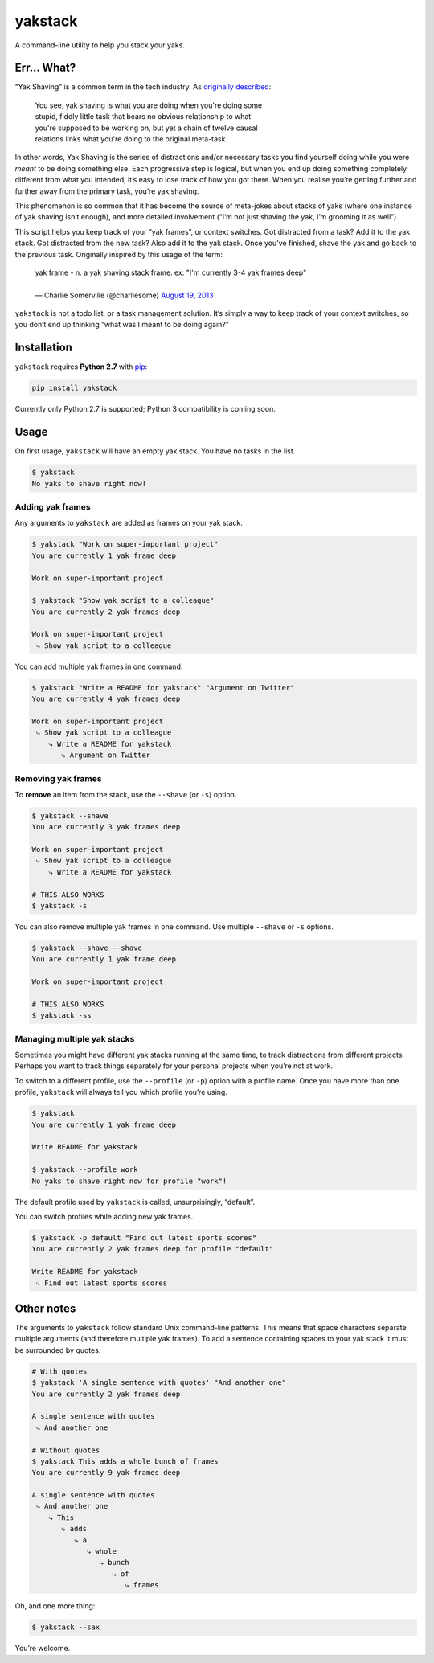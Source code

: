 yakstack
========

A command-line utility to help you stack your yaks.

Err... What?
------------

“Yak Shaving” is a common term in the tech industry. As `originally described`_:

    | You see, yak shaving is what you are doing when you're doing some
    | stupid, fiddly little task that bears no obvious relationship to what
    | you're supposed to be working on, but yet a chain of twelve causal
    | relations links what you're doing to the original meta-task.

In other words, Yak Shaving is the series of distractions and/or necessary tasks you find yourself doing while you were *meant* to be doing something else. Each progressive step is logical, but when you end up doing something completely different from what you intended, it’s easy to lose track of how you got there. When you realise you’re getting further and further away from the primary task, you’re yak shaving.

This phenomenon is so common that it has become the source of meta-jokes about stacks of yaks (where one instance of yak shaving isn’t enough), and more detailed involvement (“I’m not just shaving the yak, I’m grooming it as well”).

This script helps you keep track of your “yak frames”, or context switches. Got distracted from a task? Add it to the yak stack. Got distracted from the new task? Also add it to the yak stack. Once you’ve finished, shave the yak and go back to the previous task. Originally inspired by this usage of the term:

    | yak frame - n. a yak shaving stack frame. ex: "I'm currently 3-4 yak frames deep"
    |
    | — Charlie Somerville (@charliesome) `August 19, 2013 <https://twitter.com/charliesome/status/369371752696012801>`_

``yakstack`` is not a todo list, or a task management solution. It’s simply a way to keep track of your context switches, so you don’t end up thinking “what was I meant to be doing again?”


Installation
------------

``yakstack`` requires **Python 2.7** with `pip <https://pip.pypa.io/en/stable/>`_:

.. code:: sh

    pip install yakstack

Currently only Python 2.7 is supported; Python 3 compatibility is coming soon.


Usage
-----

On first usage, ``yakstack`` will have an empty yak stack. You have no tasks in the list.

.. code:: sh

    $ yakstack
    No yaks to shave right now!

Adding yak frames
~~~~~~~~~~~~~~~~~

Any arguments to ``yakstack`` are added as frames on your yak stack.

.. code:: sh

    $ yakstack "Work on super-important project"
    You are currently 1 yak frame deep

    Work on super-important project

    $ yakstack "Show yak script to a colleague"
    You are currently 2 yak frames deep

    Work on super-important project
     ⤷ Show yak script to a colleague

You can add multiple yak frames in one command.

.. code:: sh

    $ yakstack "Write a README for yakstack" "Argument on Twitter"
    You are currently 4 yak frames deep

    Work on super-important project
     ⤷ Show yak script to a colleague
        ⤷ Write a README for yakstack
           ⤷ Argument on Twitter

Removing yak frames
~~~~~~~~~~~~~~~~~~~

To **remove** an item from the stack, use the ``--shave`` (or ``-s``) option.

.. code:: sh

    $ yakstack --shave
    You are currently 3 yak frames deep

    Work on super-important project
     ⤷ Show yak script to a colleague
        ⤷ Write a README for yakstack

    # THIS ALSO WORKS
    $ yakstack -s

You can also remove multiple yak frames in one command. Use multiple ``--shave`` or ``-s`` options.

.. code:: sh

    $ yakstack --shave --shave
    You are currently 1 yak frame deep

    Work on super-important project

    # THIS ALSO WORKS
    $ yakstack -ss

Managing multiple yak stacks
~~~~~~~~~~~~~~~~~~~~~~~~~~~~

Sometimes you might have different yak stacks running at the same time, to track distractions from different projects. Perhaps you want to track things separately for your personal projects when you’re not at work.

To switch to a different profile, use the ``--profile`` (or ``-p``) option with a profile name. Once you have more than one profile, ``yakstack`` will always tell you which profile you’re using.

.. code:: sh

    $ yakstack
    You are currently 1 yak frame deep

    Write README for yakstack

    $ yakstack --profile work
    No yaks to shave right now for profile "work"!

The default profile used by ``yakstack`` is called, unsurprisingly, “default”.

You can switch profiles while adding new yak frames.

.. code:: sh

    $ yakstack -p default "Find out latest sports scores"
    You are currently 2 yak frames deep for profile "default"

    Write README for yakstack
     ⤷ Find out latest sports scores


Other notes
-----------

The arguments to ``yakstack`` follow standard Unix command-line patterns. This means that space characters separate multiple arguments (and therefore multiple yak frames). To add a sentence containing spaces to your yak stack it must be surrounded by quotes.

.. code:: sh

    # With quotes
    $ yakstack 'A single sentence with quotes' "And another one"
    You are currently 2 yak frames deep

    A single sentence with quotes
     ⤷ And another one

    # Without quotes
    $ yakstack This adds a whole bunch of frames
    You are currently 9 yak frames deep

    A single sentence with quotes
     ⤷ And another one
        ⤷ This
           ⤷ adds
              ⤷ a
                 ⤷ whole
                    ⤷ bunch
                       ⤷ of
                          ⤷ frames

Oh, and one more thing:

.. code:: sh

    $ yakstack --sax

You’re welcome.


.. _originally described: http://projects.csail.mit.edu/gsb/old-archive/gsb-archive/gsb2000-02-11.html
